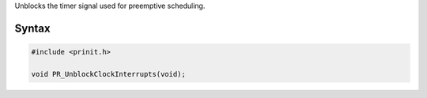 Unblocks the timer signal used for preemptive scheduling.

.. _Syntax:

Syntax
------

.. code:: eval

   #include <prinit.h>

   void PR_UnblockClockInterrupts(void);
